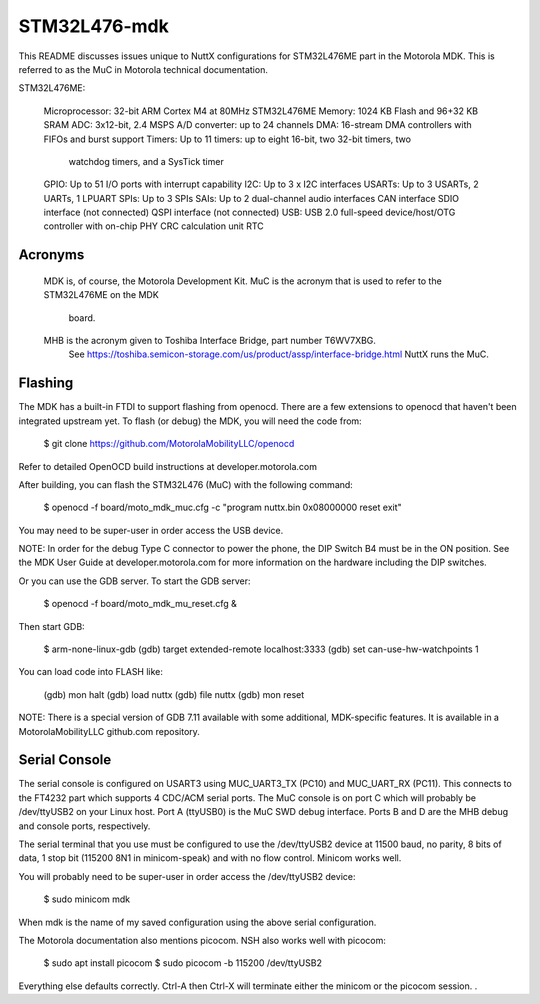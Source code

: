=============
STM32L476-mdk
=============

This README discusses issues unique to NuttX configurations for STM32L476ME
part in the Motorola MDK.  This is referred to as the MuC in Motorola
technical documentation.

STM32L476ME:

  Microprocessor: 32-bit ARM Cortex M4 at 80MHz STM32L476ME
  Memory:         1024 KB Flash and 96+32 KB SRAM
  ADC:            3x12-bit, 2.4 MSPS A/D converter: up to 24 channels
  DMA:            16-stream DMA controllers with FIFOs and burst support
  Timers:         Up to 11 timers: up to eight 16-bit, two 32-bit timers, two
                  watchdog timers, and a SysTick timer
  GPIO:           Up to 51 I/O ports with interrupt capability
  I2C:            Up to 3 x I2C interfaces
  USARTs:         Up to 3 USARTs, 2 UARTs, 1 LPUART
  SPIs:           Up to 3 SPIs
  SAIs:           Up to 2 dual-channel audio interfaces
  CAN interface
  SDIO interface (not connected)
  QSPI interface (not connected)
  USB:            USB 2.0 full-speed device/host/OTG controller with on-chip PHY
  CRC calculation unit
  RTC

Acronyms
========

  MDK is, of course, the Motorola Development Kit.
  MuC is the acronym that is used to refer to the STM32L476ME on the MDK
      board.
  MHB is the acronym given to Toshiba Interface Bridge, part number T6WV7XBG.
      See https://toshiba.semicon-storage.com/us/product/assp/interface-bridge.html
      NuttX runs the MuC.

Flashing
========

The MDK has a built-in FTDI to support flashing from openocd.  There are a
few extensions to openocd that haven't been integrated upstream yet.  To
flash (or debug) the MDK, you will need the code from:

  $ git clone https://github.com/MotorolaMobilityLLC/openocd

Refer to detailed OpenOCD build instructions at developer.motorola.com

After building, you can flash the STM32L476 (MuC) with the following
command:

  $ openocd -f board/moto_mdk_muc.cfg -c "program nuttx.bin 0x08000000 reset exit"

You may need to be super-user in order access the USB device.

NOTE:  In order for the debug Type C connector to power the phone, the DIP
Switch B4 must be in the ON position.  See the MDK User Guide at
developer.motorola.com for more information on the hardware including the DIP
switches.

Or you can use the GDB server.  To start the GDB server:

  $ openocd -f board/moto_mdk_mu_reset.cfg &

Then start GDB:

  $ arm-none-linux-gdb
  (gdb) target extended-remote localhost:3333
  (gdb) set can-use-hw-watchpoints 1

You can load code into FLASH like:

  (gdb) mon halt
  (gdb) load nuttx
  (gdb) file nuttx
  (gdb) mon reset

NOTE:  There is a special version of GDB 7.11 available with some additional,
MDK-specific features.  It is available in a MotorolaMobilityLLC github.com
repository.

Serial Console
==============

The serial console is configured on USART3 using MUC_UART3_TX (PC10) and
MUC_UART_RX (PC11).  This connects to the FT4232 part which supports 4
CDC/ACM serial ports.  The MuC console is on port C which will probably be
/dev/ttyUSB2 on your Linux host.  Port A (ttyUSB0) is the MuC SWD debug
interface.  Ports B and D are the MHB debug and console ports, respectively.

The serial terminal that you use must be configured to use the /dev/ttyUSB2
device at 11500 baud, no parity, 8 bits of data, 1 stop bit (115200 8N1 in
minicom-speak) and with no flow control.  Minicom works well.

You will probably need to be super-user in order access the /dev/ttyUSB2
device:

  $ sudo minicom mdk

When mdk is the name of my saved configuration using the above serial
configuration.

The Motorola documentation also mentions picocom.  NSH also works well with
picocom:

  $ sudo apt install picocom
  $ sudo picocom -b 115200 /dev/ttyUSB2

Everything else defaults correctly.  Ctrl-A then Ctrl-X will terminate
either the minicom or the picocom session.
.
